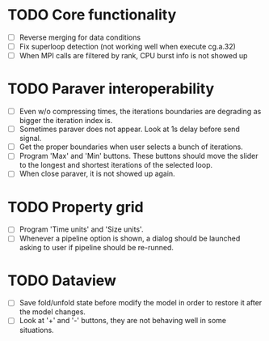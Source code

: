 * TODO Core functionality
  - [ ] Reverse merging for data conditions
  - [ ] Fix superloop detection (not working well when execute cg.a.32)
  - [ ] When MPI calls are filtered by rank, CPU burst info is not showed up
* TODO Paraver interoperability
  - [ ] Even w/o compressing times, the iterations boundaries are degrading
    as bigger the iteration index is.
  - [ ] Sometimes paraver does not appear. Look at 1s delay before send
    signal.
  - [ ] Get the proper boundaries when user selects a bunch of iterations.
  - [ ] Program 'Max' and 'Min' buttons. These buttons should move the slider
    to the longest and shortest iterations of the selected loop.
  - [ ] When close paraver, it is not showed up again.
* TODO Property grid
  - [ ] Program 'Time units' and 'Size units'.
  - [ ] Whenever a pipeline option is shown, a dialog should be launched
    asking to user if pipeline should be re-runned.
* TODO Dataview
  - [ ] Save fold/unfold state before modify the model in order to restore
    it after the model changes.
  - [ ] Look at '+' and '-' buttons, they are not behaving well in some
    situations.
